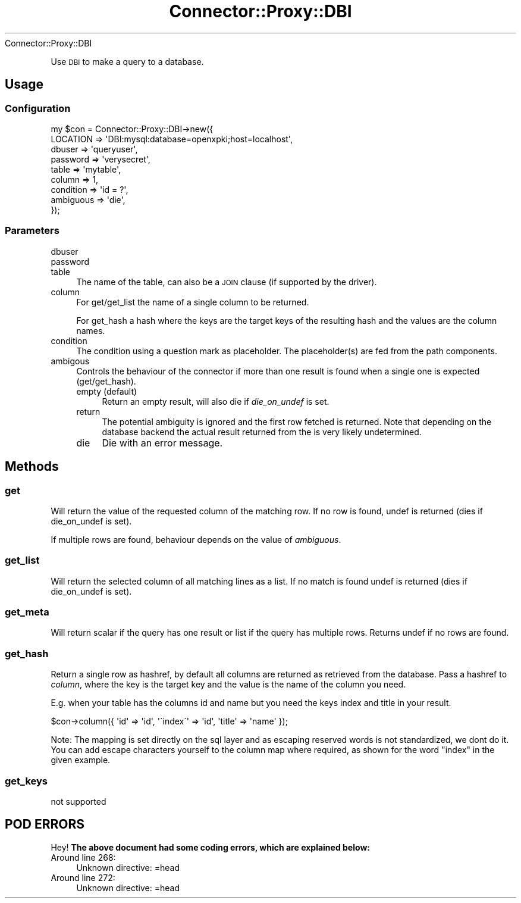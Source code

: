 .\" Automatically generated by Pod::Man 4.14 (Pod::Simple 3.40)
.\"
.\" Standard preamble:
.\" ========================================================================
.de Sp \" Vertical space (when we can't use .PP)
.if t .sp .5v
.if n .sp
..
.de Vb \" Begin verbatim text
.ft CW
.nf
.ne \\$1
..
.de Ve \" End verbatim text
.ft R
.fi
..
.\" Set up some character translations and predefined strings.  \*(-- will
.\" give an unbreakable dash, \*(PI will give pi, \*(L" will give a left
.\" double quote, and \*(R" will give a right double quote.  \*(C+ will
.\" give a nicer C++.  Capital omega is used to do unbreakable dashes and
.\" therefore won't be available.  \*(C` and \*(C' expand to `' in nroff,
.\" nothing in troff, for use with C<>.
.tr \(*W-
.ds C+ C\v'-.1v'\h'-1p'\s-2+\h'-1p'+\s0\v'.1v'\h'-1p'
.ie n \{\
.    ds -- \(*W-
.    ds PI pi
.    if (\n(.H=4u)&(1m=24u) .ds -- \(*W\h'-12u'\(*W\h'-12u'-\" diablo 10 pitch
.    if (\n(.H=4u)&(1m=20u) .ds -- \(*W\h'-12u'\(*W\h'-8u'-\"  diablo 12 pitch
.    ds L" ""
.    ds R" ""
.    ds C` ""
.    ds C' ""
'br\}
.el\{\
.    ds -- \|\(em\|
.    ds PI \(*p
.    ds L" ``
.    ds R" ''
.    ds C`
.    ds C'
'br\}
.\"
.\" Escape single quotes in literal strings from groff's Unicode transform.
.ie \n(.g .ds Aq \(aq
.el       .ds Aq '
.\"
.\" If the F register is >0, we'll generate index entries on stderr for
.\" titles (.TH), headers (.SH), subsections (.SS), items (.Ip), and index
.\" entries marked with X<> in POD.  Of course, you'll have to process the
.\" output yourself in some meaningful fashion.
.\"
.\" Avoid warning from groff about undefined register 'F'.
.de IX
..
.nr rF 0
.if \n(.g .if rF .nr rF 1
.if (\n(rF:(\n(.g==0)) \{\
.    if \nF \{\
.        de IX
.        tm Index:\\$1\t\\n%\t"\\$2"
..
.        if !\nF==2 \{\
.            nr % 0
.            nr F 2
.        \}
.    \}
.\}
.rr rF
.\" ========================================================================
.\"
.IX Title "Connector::Proxy::DBI 3"
.TH Connector::Proxy::DBI 3 "2019-06-11" "perl v5.32.0" "User Contributed Perl Documentation"
.\" For nroff, turn off justification.  Always turn off hyphenation; it makes
.\" way too many mistakes in technical documents.
.if n .ad l
.nh
Connector::Proxy::DBI
.PP
Use \s-1DBI\s0 to make a query to a database.
.SH "Usage"
.IX Header "Usage"
.SS "Configuration"
.IX Subsection "Configuration"
.Vb 9
\&    my $con = Connector::Proxy::DBI\->new({
\&        LOCATION => \*(AqDBI:mysql:database=openxpki;host=localhost\*(Aq,
\&        dbuser => \*(Aqqueryuser\*(Aq,
\&        password => \*(Aqverysecret\*(Aq,
\&        table => \*(Aqmytable\*(Aq,
\&        column => 1,
\&        condition => \*(Aqid = ?\*(Aq,
\&        ambiguous => \*(Aqdie\*(Aq,
\&    });
.Ve
.SS "Parameters"
.IX Subsection "Parameters"
.IP "dbuser" 4
.IX Item "dbuser"
.PD 0
.IP "password" 4
.IX Item "password"
.IP "table" 4
.IX Item "table"
.PD
The name of the table, can also be a \s-1JOIN\s0 clause (if supported by the driver).
.IP "column" 4
.IX Item "column"
For get/get_list the name of a single column to be returned.
.Sp
For get_hash a hash where the keys are the target keys of the resulting
hash and the values are the column names.
.IP "condition" 4
.IX Item "condition"
The condition using a question mark as placeholder. The placeholder(s) are
fed from the path components.
.IP "ambigous" 4
.IX Item "ambigous"
Controls the behaviour of the connector if more than one result is found
when a single one is expected (get/get_hash).
.RS 4
.IP "empty (default)" 4
.IX Item "empty (default)"
Return an empty result, will also die if \fIdie_on_undef\fR is set.
.IP "return" 4
.IX Item "return"
The potential ambiguity is ignored and the first row fetched is returned.
Note that depending on the database backend the actual result returned from
the is very likely undetermined.
.IP "die" 4
.IX Item "die"
Die with an error message.
.RE
.RS 4
.RE
.SH "Methods"
.IX Header "Methods"
.SS "get"
.IX Subsection "get"
Will return the value of the requested column of the matching row. If no row
is found, undef is returned (dies if die_on_undef is set).
.PP
If multiple rows are found, behaviour depends on the value of \fIambiguous\fR.
.SS "get_list"
.IX Subsection "get_list"
Will return the selected column of all matching lines as a list. If no match is
found undef is returned (dies if die_on_undef is set).
.SS "get_meta"
.IX Subsection "get_meta"
Will return scalar if the query has one result or list if the query has
multiple rows. Returns undef if no rows are found.
.SS "get_hash"
.IX Subsection "get_hash"
Return a single row as hashref, by default all columns are returned as
retrieved from the database. Pass a hashref to \fIcolumn\fR, where the key
is the target key and the value is the name of the column you need.
.PP
E.g. when your table has the columns id and name but you need the keys
index and title in your result.
.PP
.Vb 1
\&    $con\->column({ \*(Aqid\*(Aq => \*(Aqid\*(Aq, \*(Aq\`index\`\*(Aq => \*(Aqid\*(Aq, \*(Aqtitle\*(Aq => \*(Aqname\*(Aq });
.Ve
.PP
Note: The mapping is set directly on the sql layer and as escaping
reserved words is not standardized, we dont do it. You can add escape
characters yourself to the column map where required, as shown for the
word \*(L"index\*(R" in the given example.
.SS "get_keys"
.IX Subsection "get_keys"
not supported
.SH "POD ERRORS"
.IX Header "POD ERRORS"
Hey! \fBThe above document had some coding errors, which are explained below:\fR
.IP "Around line 268:" 4
.IX Item "Around line 268:"
Unknown directive: =head
.IP "Around line 272:" 4
.IX Item "Around line 272:"
Unknown directive: =head
